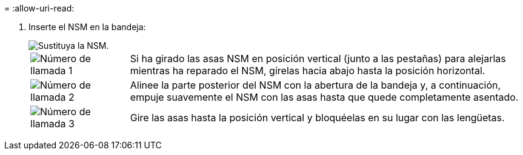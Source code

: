 = 
:allow-uri-read: 


. Inserte el NSM en la bandeja:
+
image::../media/drw_g_and_t_handles_reinstall_ieops-1838.svg[Sustituya la NSM.]

+
[cols="1,4"]
|===


 a| 
image::../media/icon_round_1.png[Número de llamada 1]
 a| 
Si ha girado las asas NSM en posición vertical (junto a las pestañas) para alejarlas mientras ha reparado el NSM, gírelas hacia abajo hasta la posición horizontal.



 a| 
image::../media/icon_round_2.png[Número de llamada 2]
 a| 
Alinee la parte posterior del NSM con la abertura de la bandeja y, a continuación, empuje suavemente el NSM con las asas hasta que quede completamente asentado.



 a| 
image::../media/icon_round_3.png[Número de llamada 3]
 a| 
Gire las asas hasta la posición vertical y bloquéelas en su lugar con las lengüetas.

|===

